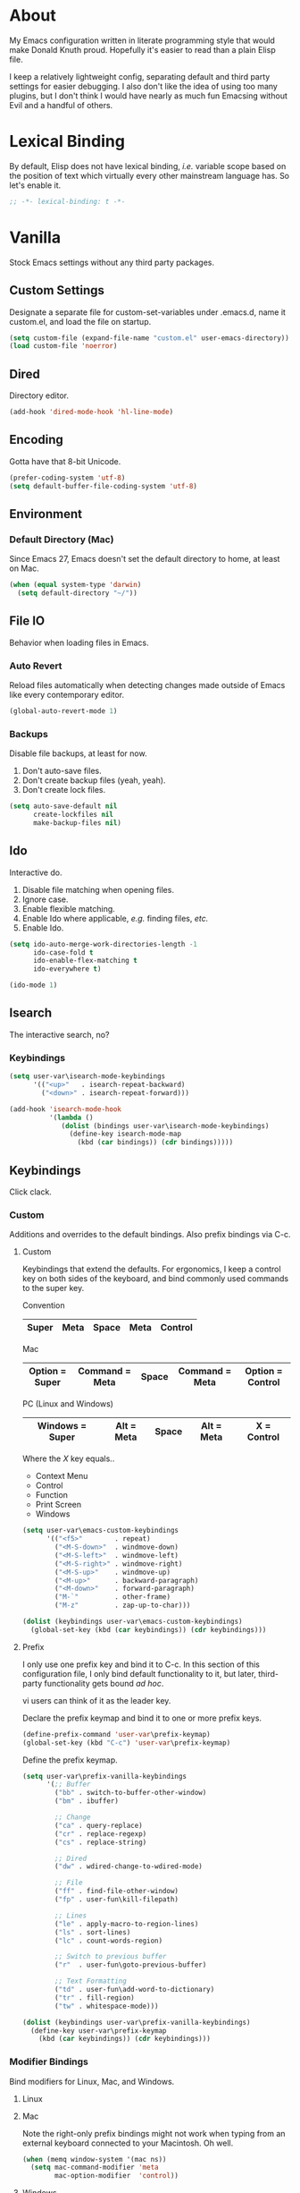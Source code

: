 # Filename: dotemacs.org
# Note:     Emacs configuration file, obviously.

* About
  My Emacs configuration written in literate programming style that would make
  Donald Knuth proud. Hopefully it's easier to read than a plain Elisp file.

  I keep a relatively lightweight config, separating default and third party
  settings for easier debugging. I also don't like the idea of using too many
  plugins, but I don't think I would have nearly as much fun Emacsing without
  Evil and a handful of others.
* Lexical Binding
  By default, Elisp does not have lexical binding, /i.e./ variable scope based on
  the position of text which virtually every other mainstream language has. So
  let's enable it.

  #+BEGIN_SRC emacs-lisp
    ;; -*- lexical-binding: t -*-
  #+END_SRC

* Vanilla
  Stock Emacs settings without any third party packages.
** Custom Settings
   Designate a separate file for custom-set-variables under .emacs.d, name it
   custom.el, and load the file on startup.

  #+BEGIN_SRC emacs-lisp
    (setq custom-file (expand-file-name "custom.el" user-emacs-directory))
    (load custom-file 'noerror)
  #+END_SRC

** Dired
   Directory editor.

   #+BEGIN_SRC emacs-lisp
     (add-hook 'dired-mode-hook 'hl-line-mode)
   #+END_SRC

** Encoding
   Gotta have that 8-bit Unicode.

   #+BEGIN_SRC emacs-lisp
     (prefer-coding-system 'utf-8)
     (setq default-buffer-file-coding-system 'utf-8)
   #+END_SRC

** Environment
*** Default Directory (Mac)
    Since Emacs 27, Emacs doesn't set the default directory to home, at least on
    Mac.

    #+BEGIN_SRC emacs-lisp
      (when (equal system-type 'darwin)
        (setq default-directory "~/"))
    #+END_SRC

** File IO
   Behavior when loading files in Emacs.
*** Auto Revert
    Reload files automatically when detecting changes made outside of Emacs like
    every contemporary editor.

    #+BEGIN_SRC emacs-lisp
      (global-auto-revert-mode 1)
    #+END_SRC

*** Backups
    Disable file backups, at least for now.

    1. Don't auto-save files.
    2. Don't create backup files (yeah, yeah).
    3. Don't create lock files.

    #+BEGIN_SRC emacs-lisp
      (setq auto-save-default nil
            create-lockfiles nil
            make-backup-files nil)
    #+END_SRC

** Ido
   Interactive do.
   1. Disable file matching when opening files.
   2. Ignore case.
   3. Enable flexible matching.
   4. Enable Ido where applicable, /e.g./ finding files, /etc./
   5. Enable Ido.

   #+BEGIN_SRC emacs-lisp
     (setq ido-auto-merge-work-directories-length -1
           ido-case-fold t
           ido-enable-flex-matching t
           ido-everywhere t)

     (ido-mode 1)
   #+END_SRC

** Isearch
   The interactive search, no?
*** Keybindings
    #+BEGIN_SRC emacs-lisp
      (setq user-var\isearch-mode-keybindings
            '(("<up>"   . isearch-repeat-backward)
              ("<down>" . isearch-repeat-forward)))

      (add-hook 'isearch-mode-hook
                '(lambda ()
                   (dolist (bindings user-var\isearch-mode-keybindings)
                     (define-key isearch-mode-map
                       (kbd (car bindings)) (cdr bindings)))))
    #+END_SRC

** Keybindings
   Click clack.
*** Custom
    Additions and overrides to the default bindings. Also prefix bindings via C-c.
**** Custom
     Keybindings that extend the defaults. For ergonomics, I keep a control key
     on both sides of the keyboard, and bind commonly used commands to the super
     key.

     Convention

     |-------+------+-------+------+---------|
     | Super | Meta | Space | Meta | Control |
     |-------+------+-------+------+---------|

     Mac

     |----------------+----------------+-------+----------------+------------------|
     | Option = Super | Command = Meta | Space | Command = Meta | Option = Control |
     |----------------+----------------+-------+----------------+------------------|

     PC (Linux and Windows)

     |-----------------+------------+-------+------------+-------------|
     | Windows = Super | Alt = Meta | Space | Alt = Meta | X = Control |
     |-----------------+------------+-------+------------+-------------|

     Where the /X/ key equals..
     - Context Menu
     - Control
     - Function
     - Print Screen
     - Windows

     #+BEGIN_SRC emacs-lisp
       (setq user-var\emacs-custom-keybindings
             '(("<f5>"        . repeat)
               ("<M-S-down>"  . windmove-down)
               ("<M-S-left>"  . windmove-left)
               ("<M-S-right>" . windmove-right)
               ("<M-S-up>"    . windmove-up)
               ("<M-up>"      . backward-paragraph)
               ("<M-down>"    . forward-paragraph)
               ("M-`"         . other-frame)
               ("M-z"         . zap-up-to-char)))

       (dolist (keybindings user-var\emacs-custom-keybindings)
         (global-set-key (kbd (car keybindings)) (cdr keybindings)))
     #+END_SRC

**** Prefix
     I only use one prefix key and bind it to C-c. In this section of this
     configuration file, I only bind default functionality to it, but later,
     third-party functionality gets bound /ad hoc/.

     vi users can think of it as the leader key.

     Declare the prefix keymap and bind it to one or more prefix keys.

     #+BEGIN_SRC emacs-lisp
       (define-prefix-command 'user-var\prefix-keymap)
       (global-set-key (kbd "C-c") 'user-var\prefix-keymap)
     #+END_SRC

     Define the prefix keymap.

     #+BEGIN_SRC emacs-lisp
       (setq user-var\prefix-vanilla-keybindings
             '(;; Buffer
               ("bb" . switch-to-buffer-other-window)
               ("bm" . ibuffer)

               ;; Change
               ("ca" . query-replace)
               ("cr" . replace-regexp)
               ("cs" . replace-string)

               ;; Dired
               ("dw" . wdired-change-to-wdired-mode)

               ;; File
               ("ff" . find-file-other-window)
               ("fp" . user-fun\kill-filepath)

               ;; Lines
               ("le" . apply-macro-to-region-lines)
               ("ls" . sort-lines)
               ("lc" . count-words-region)

               ;; Switch to previous buffer
               ("r"  . user-fun\goto-previous-buffer)

               ;; Text Formatting
               ("td" . user-fun\add-word-to-dictionary)
               ("tr" . fill-region)
               ("tw" . whitespace-mode)))

       (dolist (keybindings user-var\prefix-vanilla-keybindings)
         (define-key user-var\prefix-keymap
           (kbd (car keybindings)) (cdr keybindings)))
     #+END_SRC

*** Modifier Bindings
    Bind modifiers for Linux, Mac, and Windows.
**** Linux
**** Mac
     Note the right-only prefix bindings might not work when typing from an
     external keyboard connected to your Macintosh. Oh well.

     #+BEGIN_SRC emacs-lisp
       (when (memq window-system '(mac ns))
         (setq mac-command-modifier 'meta
               mac-option-modifier  'control))
     #+END_SRC

**** Windows
** Language Modes
   Settings for default modes that support various languages, text, /etc./
*** C/C++
    Old school cool.

    #+BEGIN_SRC emacs-lisp
      (add-hook 'c-mode-hook '(lambda () (set-fill-column user-var\default-column-limit)))
      (add-hook 'c-mode-hook 'flyspell-prog-mode)

      (add-hook 'c++-mode-hook '(lambda () (set-fill-column user-var\default-column-limit)))
      (add-hook 'c++-mode-hook 'flyspell-prog-mode)
    #+END_SRC

*** CSS
    Cascade style sheet badge from Cerulean City gym. Kanto region. Indigo
    League.

    #+BEGIN_SRC emacs-lisp
      (setq user-var\indent-offset-web 2)

      (add-hook 'css-mode-hook '(lambda () (setq-local tab-width
                                                       user-var\indent-offset-web)))
      (add-hook 'css-mode-hook '(lambda () (setq-local css-indent-offset
                                                       user-var\indent-offset-web)))

      (add-hook 'scss-mode-hook '(lambda () (setq-local css-indent-offset
                                                        user-var\indent-offset-web)))
      (add-hook 'scss-mode-hook '(lambda () (setq-local indent-tabs-mode t)))
      (add-hook 'scss-mode-hook '(lambda () (setq-local tab-width user-var\indent-offset-web)))
    #+END_SRC

*** Emacs Lisp
    Flight school, space cadet.

     #+BEGIN_SRC emacs-lisp
       (add-hook 'emacs-lisp-mode-hook
                 '(lambda () (set-fill-column user-var\default-column-limit)))
       (add-hook 'emacs-lisp-mode-hook 'flyspell-prog-mode)
       (add-hook 'emacs-lisp-mode-hook 'prettify-symbols-mode)
     #+END_SRC

*** Shell Scripting

    #+BEGIN_SRC emacs-lisp
      (add-hook 'sh-mode-hook '(lambda () (set-fill-column user-var\default-column-limit)))
      (add-hook 'sh-mode-hook 'flyspell-prog-mode)
    #+END_SRC

*** Text

    #+BEGIN_SRC emacs-lisp
      (add-hook 'text-mode-hook '(lambda () (set-fill-column 72))) ; blame Git
      (add-hook 'text-mode-hook 'flyspell-mode)
      (add-to-list 'auto-mode-alist '("COMMIT_EDITMSG" . text-mode))
    #+END_SRC

** Mouse
*** Selection
    Delete a selected region by simply typing any character(s).

    #+BEGIN_SRC emacs-lisp
      (delete-selection-mode t)
    #+END_SRC

    Copy, /i.e./ save to kill ring, automatically when dragging mouse over region.

    #+BEGIN_SRC emacs-lisp
      (setq mouse-drag-copy-region 1)
    #+END_SRC

** Org
   Some Org Mode settings... Maybe one day you'll bother labeling these out.

   #+BEGIN_SRC emacs-lisp
     (setq org-enforce-todo-dependencies t
           org-hide-emphasis-markers t
           org-src-fontify-natively t
           org-src-tab-acts-natively t
           org-time-stamp-formats '("<%Y_%m_%d %a>" .
                                    "<%Y_%m_%d %a %H:%M>")
           org-todo-keywords '((sequence "TODO(t)"
                                         "IN-PROGRESS(p!)"
                                         "BLOCKED(b@/!)"
                                         "SOMEDAY(s@/!)"
                                         "|"
                                         "DONE(d!)"
                                         "CANCELED(c@/!)"))
           org-use-fast-todo-selection t)
     (add-hook 'org-mode-hook '(lambda () (set-fill-column user-var\default-column-limit)))
   #+END_SRC

** Paths
   Tell Emacs where it should look for ancillary Elisp, binaries, /etc./
*** Bin
    Running Emacs on Mac or Windows typically involves explicitly pointing to
    binaries on disk via setting the PATH and exec-path variables in order to
    get some extended functionality.

    *Shells and subprocess* within Emacs typically use the PATH variable to refer
    to external binaries.

    *Elisp programs* like diff tools, file compressors, spellcheckers, /etc/
    typically use the exec-path variable.

**** Mac
     These settings exist mostly to find binaries downloaded by Homebrew.

     #+BEGIN_SRC emacs-lisp
       (when (equal system-type 'darwin)
         (let ((mac-binaries '("/usr/local/bin")))
           (setenv "PATH" (mapconcat 'identity mac-binaries path-separator))
           (dolist (binaries mac-binaries) (add-to-list 'exec-path binaries))))
     #+END_SRC

** Rectangle Mark
   Cough, cough. Visual block mode.

   #+BEGIN_SRC emacs-lisp
     (setq user-var\rectangle-mark-mode-keybindings
           '(("W" . kill-region)
             ("a" . move-beginning-of-line)
             ("d" . delete-rectangle)
             ("e" . move-end-of-line)
             ("r" . replace-rectangle)
             ("w" . kill-ring-save)))

     (add-hook 'rectangle-mark-mode-hook
               '(lambda () (dolist (bindings user-var\rectangle-mark-mode-keybindings)
                        (define-key rectangle-mark-mode-map
                          (kbd (car bindings)) (cdr bindings)))))
   #+END_SRC

** Server
   Akuma!

   #+BEGIN_SRC emacs-lisp
     (require 'server)
     (unless (server-running-p) (server-start))
   #+END_SRC

** Spellcheck
   Use aspell for spell checking.

   #+BEGIN_SRC emacs-lisp
     (cond ((equal system-type 'gnu/linux)
            (setq ispell-program-name "/usr/bin/aspell"))
           ((equal system-type 'darwin)
            (setq ispell-progam-name "/usr/local/bin/aspell")))
   #+END_SRC

** Text
   Plain text behavior.
*** Backspace
    Backspace to the nearest non-whitespace character.

    #+BEGIN_SRC emacs-lisp
      (setq backward-delete-char-untabify-method 'hungry)
    #+END_SRC

*** Newlines
    Always add a newline at the end of a file.

    #+BEGIN_SRC emacs-lisp
      (setq require-final-newline t)
    #+END_SRC

*** Pairs
    Like peas in a pod.

    #+BEGIN_SRC emacs-lisp
      (setq show-paren-delay 0)
      (show-paren-mode 1)
    #+END_SRC

*** Sentences
    When formatting sentences with fill-column, separate joined sentences with
    one space instead of two spaces (default).

    #+BEGIN_SRC emacs-lisp
      (setq sentence-end-double-space nil)
    #+END_SRC

*** Tabs
    A tab means four spaces.

    #+BEGIN_SRC emacs-lisp
      (setq-default indent-tabs-mode nil)
      (setq-default tab-width 4)
      (setq c-basic-offset 4)
    #+END_SRC

*** Whitespace
    Cleanup whitespace before writing buffers.

    #+BEGIN_SRC emacs-lisp
      (add-hook 'before-save-hook 'whitespace-cleanup)
    #+END_SRC

*** Words
    Read camelCase as two words.

    #+BEGIN_SRC emacs-lisp
      (add-hook 'prog-mode-hook 'subword-mode)
    #+END_SRC

** User Interface
   General UI settings.
*** Columns
    Count columns starting from 1, /i.e./ the default is 0.

    #+BEGIN_SRC emacs-lisp
      (setq-default column-number-indicator-zero-based nil)
      (setq column-number-mode t)
    #+END_SRC

    Set column limit to 80 and mark anything exceeding 80 columns when
    whitespace-mode is enabled.

    #+BEGIN_SRC emacs-lisp
      (setq user-var\default-column-limit 80)
      (setq-default fill-column user-var\default-column-limit)
      (setq-default whitespace-line-column user-var\default-column-limit)
    #+END_SRC

*** Cursor
    Blinking cursors forever.

    #+BEGIN_SRC emacs-lisp
      (blink-cursor-mode 1)
      (setq blink-cursor-blinks 0)
    #+END_SRC

    Enable the cursor when running as a TTY.

    #+BEGIN_SRC emacs-lisp
      (add-hook 'server-visit-hook '(lambda () (xterm-mouse-mode 1)))
    #+END_SRC

*** Disable
    Turn these off, thank you.

    #+BEGIN_SRC emacs-lisp
      (global-hl-line-mode -1)
      (menu-bar-mode -1)
      (scroll-bar-mode -1)
      (tool-bar-mode -1)
    #+END_SRC

    Don't display anything in the frame title and disable the startup screen.

    #+BEGIN_SRC emacs-lisp
      (setq frame-title-format nil inhibit-startup-screen t)
    #+END_SRC

*** Font
    Make sure the OS has the font installed!

    #+BEGIN_SRC emacs-lisp
      (set-frame-font "Inconsolata-15" nil t)
    #+END_SRC

*** Frames
    Basically windows in almost every other editor.
**** Default Size
     Dimensions of the frame on load.

     #+BEGIN_SRC emacs-lisp
       (setq initial-frame-alist '((width . 100) (height . 48)))
     #+END_SRC

**** Focusing
     Render non-focused frames transparent.

     /I.e./ when setting the alpha or transparency level, the first number
     indicates the transparency when focused and the second number, the
     transparency when unfocused. An alpha of 100 means opaque.

     #+BEGIN_SRC emacs-lisp
       (set-frame-parameter (selected-frame) 'alpha '(100 . 95))
       (add-to-list 'default-frame-alist '(alpha . (100 . 95)))
     #+END_SRC
*** Line Numbers
    Keep line numbers in uniform width, /i.e./ if the file has 100 lines then
    single and double digit numbers take up three spaces.

    #+BEGIN_SRC emacs-lisp
      (setq display-line-numbers-grow-only t)
    #+END_SRC

*** Minibuffer
    Wrap long lines within the minibuffer.

    #+BEGIN_SRC emacs-lisp
      (add-hook 'minibuffer-setup-hook '(lambda () (setq truncate-lines nil)))
    #+END_SRC

*** Scrolling
    Do not allow over-scrolling.

    Emacs limits scrolling when the last non-empty line reaches the top of the
    current window instead of at the bottom like virtually every other modern
    text editor. According to the documentation however, this feature only works
    when running Emacs on X11.

    #+BEGIN_SRC emacs-lisp
      (setq scroll-bar-adjust-thumb-portion nil)
    #+END_SRC

    Configure smooth scrolling behavior. Not sure if these setting do anything really.

    #+BEGIN_SRC emacs-lisp
      (setq mouse-wheel-scroll-amount '(1 ((shift) . 1))
            mouse-wheel-progressive-speed nil
            mouse-wheel-follow-mouse 't
            scroll-preserve-screen-position t
            scroll-step 1)
    #+END_SRC

*** Scratch Buffer
    Get in the text editor!

    #+BEGIN_SRC emacs-lisp
      (setq initial-scratch-message
            ";; God's in His Heaven. All's right with the World. ")
    #+END_SRC

*** User Input
**** Visual Bell
     Flash the window when doing something that Emacs doesn't understand.

     #+BEGIN_SRC emacs-lisp
       (setq visible-bell 1)
     #+END_SRC

**** Yes/No Input
     Replace "y" and "n" for "yes" and "no" respectively. Why wouldn't you want
     this feature?

     #+BEGIN_SRC emacs-lisp
       (defalias 'yes-or-no-p 'y-or-n-p)
     #+END_SRC

** Utility Functions
   Some homebrewed Lisp.

   #+BEGIN_SRC emacs-lisp
     (defun user-fun\add-word-to-dictionary ()
       "Add the word-at-point to aspell's dictionary."
       (interactive)
       (let ((current-location (point)) (word (flyspell-get-word)))
         (when (consp word)
           (flyspell-do-correct 'save
                                nil
                                (car word)
                                current-location
                                (cadr word)
                                (caddr word)
                                current-location))))

     (defun user-fun\goto-previous-buffer ()
       "Return to the previously visited buffer. This function is
          interactive."
       (interactive)
       (switch-to-buffer (other-buffer (current-buffer) 1)))

     (defun user-fun\kill-filepath ()
       "Copy the current buffer filename with path to clipboard. This
          function is interactive."
       (interactive)
       (let ((filepath (if (equal major-mode 'dired-mode)
                           default-directory
                         (buffer-file-name))))
         (when filepath
           (kill-new filepath)
           (message "Copied buffer filepath '%s' to clipboard." filepath))))
   #+END_SRC

* Prelude: Local Configuration
  Load a local settings file named /prelude.el/ if it exists on disk, and don't
  throw a warning if it doesn't.

  Sometimes you need a local settings file for stuff like proxy configuration,
  /etc./ You should also put the following code snippet /before/ telling Emacs to
  make any sort of network connection like downloading packages.

  #+BEGIN_SRC emacs-lisp
    (load "~/Documents/src/dotfiles/emacs/lisp/prelude" 1)
  #+END_SRC

* Packages
  Settings for third party Elisp packages.
** Remote Repositories
   Configurations for third party packages.

   Load and activate Lisp packages.

   #+BEGIN_SRC emacs-lisp
     (require 'package)
     (package-initialize)
   #+END_SRC

   Set remote package repositories.

   #+BEGIN_SRC emacs-lisp
     (add-to-list 'package-archives '("gnu"          . "https://elpa.gnu.org/packages/") t)
     (add-to-list 'package-archives '("melpa"        . "https://melpa.org/packages/") t)
     (add-to-list 'package-archives '("melpa-stable" . "https://stable.melpa.org/packages/") t)
   #+END_SRC

   Use use-package.

   #+BEGIN_SRC emacs-lisp
     (unless (package-installed-p 'use-package)
       (package-refresh-contents)
       (package-install 'use-package))
   #+END_SRC

   Require bind and diminish.

   #+BEGIN_SRC emacs-lisp
     (use-package bind-key
       :ensure t
       :pin melpa-stable)

     (use-package diminish
       :ensure t
       :pin melpa-stable
       :config
       (setq user-var\diminished-modes
             '(auto-fill-function ; = auto-fill-mode
               eldoc-mode))

       (dolist (diminished user-var\diminished-modes) (diminish diminished))

       (setq user-var\forced-diminished-modes '((subword  . subword-mode)))

       (dolist (diminished user-var\forced-diminished-modes)
         (with-eval-after-load (car diminished) (diminish (cdr diminished)))))
   #+END_SRC

** Aesthetic
*** Theme
    This is not a compiler stream.

    #+BEGIN_SRC emacs-lisp
      (load "~/Documents/src/dotfiles/emacs/lisp/blowout-theme" 1)
      (load-theme 'blowout t)
    #+END_SRC

*** Org

    #+BEGIN_SRC emacs-lisp
      (use-package org-bullets
        :ensure t
        :pin melpa-stable
        :config
        (add-hook 'org-mode-hook 'org-bullets-mode)
        (add-hook 'org-mode-hook 'hl-line-mode))
    #+END_SRC

** Productivity
   Useful tools that didn't make it into core for whatever reason.
*** Browse Kill Ring
    Provides a nice interactive buffer that shows all the stuff in the kill
    ring.

    #+BEGIN_SRC emacs-lisp
      (use-package browse-kill-ring
        :ensure t
        :pin melpa-stable
        :defer t
        :bind (("M-y" . browse-kill-ring)
               ("M-Y" . yank-pop)))
    #+END_SRC

*** Centaur Tabs
    Almost everything you'd want from a tabs plugin.

    #+BEGIN_SRC emacs-lisp
      (use-package centaur-tabs
        :ensure t
        :pin melpa
        :demand
        :hook
        (dired-mode            . centaur-tabs-local-mode)
        (ibuffer-mode          . centaur-tabs-local-mode)
        (info-mode             . centaur-tabs-local-mode)
        (lisp-interaction-mode . centaur-tabs-local-mode)
        (message-mode          . centaur-tabs-local-mode)
        (occur-mode            . centaur-tabs-local-mode)
        :bind
        ("M-{" . centaur-tabs-backward)
        ("M-}" . centaur-tabs-forward)
        :config
        (setq centaur-tabs-cycle-scope 'tabs
              centaur-tabs-modified-marker "**"
              centaur-tabs-set-bar 'over
              centaur-tabs-set-icons t
              centaur-tabs-set-modified-marker t
              centaur-tabs-style "bar"
              centaur-tabs-gray-out-icons 'buffer)
        (centaur-tabs-group-by-projectile-project)
        (centaur-tabs-mode t))
    #+END_SRC
*** Company
    The /de facto/ completion framework for Emacs.

    #+BEGIN_SRC emacs-lisp
      (use-package company
        :ensure t
        :pin melpa-stable
        :defer t
        :diminish company-mode
        :init (global-company-mode)
        :config
        (setq company-idle-delay 0)
        (setq-default company-dabbrev-downcase nil)
        (with-eval-after-load 'company
          (define-key company-active-map (kbd "M-n") nil)
          (define-key company-active-map (kbd "M-p") nil)
          (define-key company-active-map (kbd "C-n") #'company-select-next)
          (define-key company-active-map (kbd "C-t") #'company-select-previous)))
    #+END_SRC

*** Evil
    Summon the Editor of the Beast (vi vi vi).

    #+BEGIN_SRC emacs-lisp
      (use-package evil
        :ensure t
        :pin melpa-stable
        :demand
        :config
        (evil-mode -1)
        (evil-select-search-module 'evil-search-module 'evil-search)
        (setq user-var\evil-motion-state-rebindings
              '((";"  . evil-ex)
                (":"  . evil-repeat-find-char)
                ("gc" . comment-dwim)
                ("zg" . user-fun\add-word-to-dictionary)))

        ;; TODO: Make this into a general function or macro.
        (dolist (keybindings user-var\evil-motion-state-rebindings)
          (define-key evil-motion-state-map
            (kbd (car keybindings)) (cdr keybindings)))

        (define-prefix-command 'user-var\evil-leader-keymap)

        (with-eval-after-load 'evil-maps
          (define-key evil-motion-state-map
            (kbd "<SPC>") 'user-var\evil-leader-keymap))

        (setq user-var\evil-leader-bindings
              '(("lc" . count-words-region)
                ("le" . user-var\evil-apply-macro-to-region-lines)
                ("ls" . sort-lines)
                ("r"  . user-fun\goto-previous-buffer)
                ("O"  . switch-to-buffer-other-window)
                ("o"  . switch-to-buffer)
                ("E"  . find-file-other-window)
                ("e"  . find-file)
                ("tw" . whitespace-mode)
                ("n"  . other-window)
                ("b"  . ibuffer)
                ("wh" . split-window-below)
                ("wo" . delete-other-windows)
                ("wv" . split-window-right)))

        (defun user-var\evil-apply-macro-to-region-lines ()
          "Easy binding for running an Evil macro over some selected lines."
          (interactive)
          (evil-ex "'<,'>norm@"))

        ;; TODO: Make this into a general function or macro.
        (dolist (keybindings user-var\evil-leader-bindings)
          (define-key user-var\evil-leader-keymap
            (kbd (car keybindings)) (cdr keybindings))))
    #+END_SRC

    Nobody hits escape.

    #+BEGIN_SRC emacs-lisp
      (use-package evil-escape
        :ensure t
        :diminish
        :config
        (evil-escape-mode t)
        (setq-default evil-escape-key-sequence "hh"
                      evil-escape-excluded-states '(normal visual motion)
                      evil-escape-delay 0.2))
    #+END_SRC

    Emulate Tpope's Surround Vim plugin.

    #+BEGIN_SRC emacs-lisp
      (use-package evil-surround
        :ensure t
        :config
        (global-evil-surround-mode 1))
    #+END_SRC

*** Exec Path From Shell (Mac Only)
    Emacs needs some help loading PATH variables when on Mac.

    #+BEGIN_SRC emacs-lisp
      (use-package exec-path-from-shell
        :if (memq window-system '(mac ns))
        :ensure t
        :pin melpa-stable
        :defer 5
        :config
        (exec-path-from-shell-initialize))
    #+END_SRC

*** Flycheck
    Asynchronous linting, /etc./

    #+BEGIN_SRC emacs-lisp
      (use-package flycheck
        :ensure t
        :pin melpa-stable
        :defer t
        :diminish flycheck-mode)
    #+END_SRC

*** Projectile
    Project management, meh. Note, you need to tell Emacs to use a POSIX shell
    for Projectile to work correctly. It won't play nice with something like
    Fish.

    #+BEGIN_SRC emacs-lisp
      (use-package projectile
        :ensure t
        :pin melpa-stable
        :defer t
        :bind (:map user-var\prefix-keymap
                    ("pR" . projectile-replacae-regexp)
                    ("pa" . projectile-add-known-project)
                    ("pb" . projectile-switch-to-buffer)
                    ("pd" . projectile-remove-known-project)
                    ("pf" . projectile-find-file)
                    ("pr" . projectile-replace)
                    ("ps" . projectile-switch-project)
                    ("pw" . projectile-save-project-buffers)
               :map user-var\evil-leader-keymap
                    ("pR" . projectile-replacae-regexp)
                    ("pa" . projectile-add-known-project)
                    ("pb" . projectile-switch-to-buffer)
                    ("pd" . projectile-remove-known-project)
                    ("pf" . projectile-find-file)
                    ("pr" . projectile-replace)
                    ("ps" . projectile-switch-project)
                    ("pw" . projectile-save-project-buffers))
        :config
        (setq projectile-completion-system 'ido
              shell-file-name "/bin/sh")
        (projectile-mode +1))
    #+END_SRC
*** Smex
    Extend Ido functionality for M-x. This package should also ship with Emacs
    in my opinion.

    #+BEGIN_SRC emacs-lisp
      (use-package smex
        :ensure t
        :pin melpa-stable
        :defer t
        :bind (("M-x" . smex)
               ("M-X" . execute-extended-command)))
    #+END_SRC

*** Which Key
    Dynamic menu helpful for learning keybindings.

    #+BEGIN_SRC emacs-lisp
      (use-package which-key
        :ensure t
        :pin melpa-stable
        :defer 2
        :diminish which-key-mode
        :config
        (setq which-key-idle-delay 0.1
              which-key-sort-order 'which-key-key-order-alpha)

        (setq user-var\which-key-prefix-vanilla-labels
              '(("C-c b" . "buffer actions")
                ("C-c c" . "change/replace actions")
                ("C-c f" . "file actions")
                ("C-c l" . "line actions")
                ("C-c p" . "project actions")
                ("C-c r" . "visit last buffer")
                ("C-c t" . "text actions")))

        ;; TODO: Make this into a general function or macro.
        (dolist (labels user-var\which-key-prefix-vanilla-labels)
          (which-key-add-key-based-replacements (car labels) (cdr labels)))

        (setq user-var\which-key-evil-leader-labels
              '(("<SPC> p" . "project actions")
                ("<SPC> l" . "line actions")
                ("<SPC> r" . "visit last buffer")
                ("<SPC> O" . "open buffer in other window")
                ("<SPC> o" . "open buffer")
                ("<SPC> E" . "edit file in other window")
                ("<SPC> e" . "edit file")
                ("<SPC> t" . "text actions")
                ("<SPC> n" . "visit other window")
                ("<SPC> b" . "buffer menu")
                ("<SPC> w" . "window actions")))

        ;; TODO: Make this into a general function or macro.
        (dolist (labels user-var\which-key-evil-leader-labels)
          (which-key-add-key-based-replacements (car labels) (cdr labels)))

        (which-key-mode))

    #+END_SRC

** Programming Languages
   Third party plugins for working with programming languages that core doesn't
   support.
*** Gitignore
    Yeah, this doesn't come out of the box.

    #+BEGIN_SRC emacs-lisp
      (use-package gitignore-mode
        :ensure t
        :pin melpa-stable
        :defer t)
    #+END_SRC

*** Fish
    Gone fishing.

    #+BEGIN_SRC elisp
      (use-package fish-mode
        :ensure t
        :pin melpa-stable
        :defer t
        :config
        (add-hook 'fish-mode-hook 'flyspell-prog-mode))
    #+END_SRC

*** Haskell
    The polymorphic, lazily evaluated, runtime lambda calculus with algebraic
    data types.

    #+BEGIN_SRC emacs-lisp
      (use-package haskell-mode
        :ensure t
        :pin melpa-stable
        :defer t
        :config
        (add-hook 'haskell-mode-hook 'flycheck-mode))
    #+END_SRC

*** JSON
    But not with the Argonauts.

    #+BEGIN_SRC emacs-lisp
      (use-package json-mode
        :ensure t
        :pin melpa-stable
        :defer t
        :config
        (add-to-list 'auto-mode-alist '("\\.eslintrc\\'"   . json-mode))
        (add-to-list 'auto-mode-alist '("\\.prettierrc\\'" . json-mode))

        (add-hook 'json-mode-hook
                  '(lambda () (setq-local js-indent-level user-var\indent-offset-web)))
        (add-hook 'json-mode-hook
                  '(lambda () (setq-local tab-width user-var\indent-offset-web))))
    #+END_SRC

*** Markdown
    People seem to like it. Seems okay.

    #+BEGIN_SRC emacs-lisp
      (use-package markdown-mode
        :ensure t
        :pin melpa-stable
        :defer t
        :commands (markdown-mode gfm-mode)
        :mode (("README\\.md\\'" . gfm-mode))
        :config
        (cond ((string-equal system-type "gnu/linux")
               (setq markdown-command "/usr/bin/pandoc"))
              ((string-equal system-type "darwin")
               (setq markdown-command "/usr/local/bin/pandoc")))
        (add-hook 'markdown-mode-hook 'flycheck-mode)
        (add-hook 'markdown-mode-hook
                  '(lambda () (set-fill-column user-var\default-column-limit))))
    #+END_SRC

*** TypeScript
    The Seattle area grunge type. You know.

    #+BEGIN_SRC emacs-lisp
      (use-package typescript-mode
        :ensure t
        :pin melpa-stable
        :defer t
        :hook  ((typescript-mode . (lambda () (setq-local tab-width user-var\indent-offset-web)))
                (typescript-mode . prettify-symbols-mode)
                (typescript-mode . (lambda () (push '("=>" . 8658) prettify-symbols-alist)))))
    #+END_SRC

*** YAML
    This is still a thing. Apparently.

    #+BEGIN_SRC emacs-lisp
      (use-package yaml-mode
        :ensure t
        :pin melpa-stable
        :defer t
        :config
        (add-hook 'yaml-mode-hook '(lambda () (setq-local tab-width 2))))
    #+END_SRC

* Coda: Local Configuration
  Load a local settings file named /coda.el/ if it exists on disk, and don't throw
  a warning if it doesn't.

  A local settings file comes handy when configuring work specific settings. The
  following code snippet should come /after/ loading everything else to Emacs.

  #+BEGIN_SRC emacs-lisp
    (load "~/Documents/src/dotfiles/emacs/lisp/coda" 1)
  #+END_SRC
